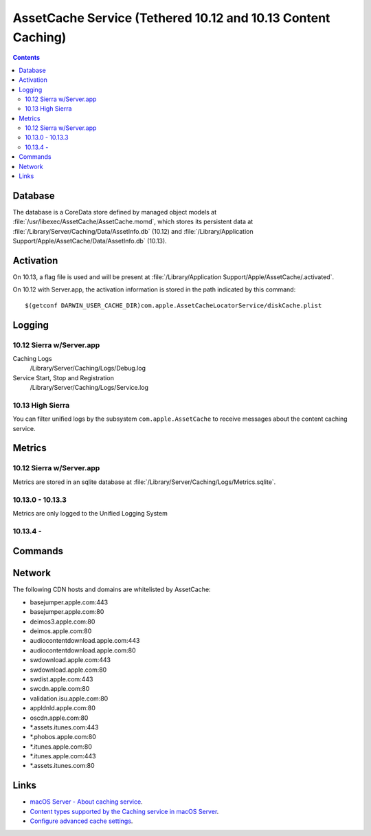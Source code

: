 AssetCache Service (Tethered 10.12 and 10.13 Content Caching)
=============================================================

.. contents::


Database
--------

The database is a CoreData store defined by managed object models at :file:`/usr/libexec/AssetCache/AssetCache.momd`,
which stores its persistent data at :file:`/Library/Server/Caching/Data/AssetInfo.db` (10.12) and
:file:`/Library/Application Support/Apple/AssetCache/Data/AssetInfo.db` (10.13).

Activation
----------

On 10.13, a flag file is used and will be present at :file:`/Library/Application Support/Apple/AssetCache/.activated`.

On 10.12 with Server.app, the activation information is stored in the path indicated by this command::

    $(getconf DARWIN_USER_CACHE_DIR)com.apple.AssetCacheLocatorService/diskCache.plist

Logging
-------

10.12 Sierra w/Server.app
^^^^^^^^^^^^^^^^^^^^^^^^^

Caching Logs
    /Library/Server/Caching/Logs/Debug.log

Service Start, Stop and Registration
    /Library/Server/Caching/Logs/Service.log

10.13 High Sierra
^^^^^^^^^^^^^^^^^

You can filter unified logs by the subsystem ``com.apple.AssetCache`` to receive messages about the content caching
service.

Metrics
-------

10.12 Sierra w/Server.app
^^^^^^^^^^^^^^^^^^^^^^^^^

Metrics are stored in an sqlite database at :file:`/Library/Server/Caching/Logs/Metrics.sqlite`.

10.13.0 - 10.13.3
^^^^^^^^^^^^^^^^^

Metrics are only logged to the Unified Logging System

10.13.4 -
^^^^^^^^^

Commands
--------




Network
-------

The following CDN hosts and domains are whitelisted by AssetCache:

- basejumper.apple.com:443
- basejumper.apple.com:80
- deimos3.apple.com:80
- deimos.apple.com:80
- audiocontentdownload.apple.com:443
- audiocontentdownload.apple.com:80
- swdownload.apple.com:443
- swdownload.apple.com:80
- swdist.apple.com:443
- swcdn.apple.com:80
- validation.isu.apple.com:80
- appldnld.apple.com:80
- oscdn.apple.com:80
- *.assets.itunes.com:443
- *.phobos.apple.com:80
- *.itunes.apple.com:80
- *.itunes.apple.com:443
- *.assets.itunes.com:80


Links
-----

- `macOS Server - About caching service <https://help.apple.com/serverapp/mac/5.3/#/apd74DDE89F-08D2-4E0A-A5CD-155E345EFB83>`_.
- `Content types supported by the Caching service in macOS Server <https://support.apple.com/en-au/HT204675>`_.
- `Configure advanced cache settings <https://help.apple.com/serverapp/mac/5.3/#/apd5E1AD52E-012B-4A41-8F21-8E9EDA56583A>`_.
